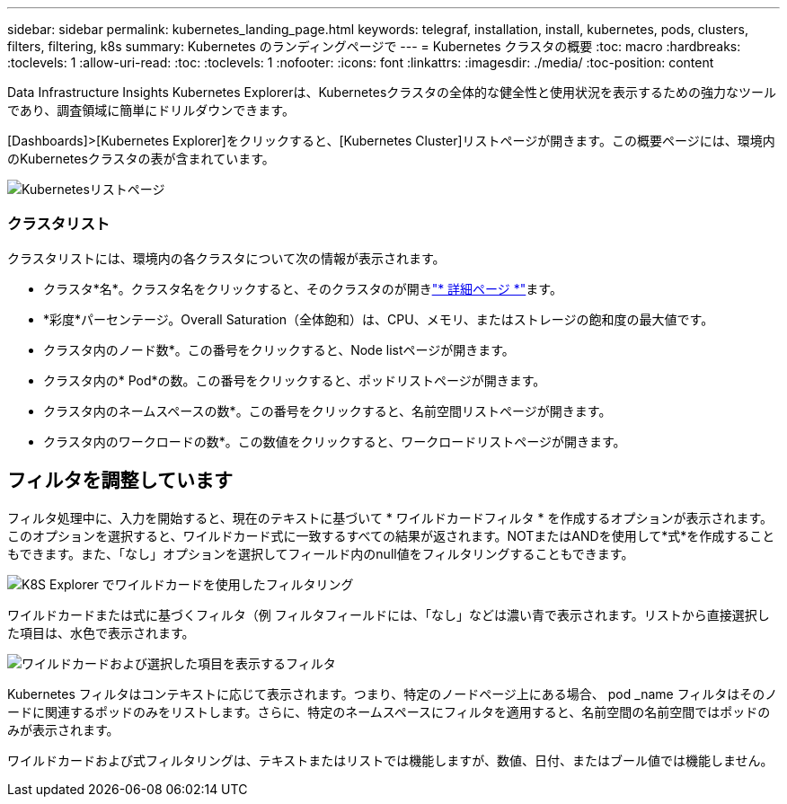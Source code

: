 ---
sidebar: sidebar 
permalink: kubernetes_landing_page.html 
keywords: telegraf, installation, install, kubernetes, pods, clusters, filters, filtering, k8s 
summary: Kubernetes のランディングページで 
---
= Kubernetes クラスタの概要
:toc: macro
:hardbreaks:
:toclevels: 1
:allow-uri-read: 
:toc: 
:toclevels: 1
:nofooter: 
:icons: font
:linkattrs: 
:imagesdir: ./media/
:toc-position: content


[role="lead"]
Data Infrastructure Insights Kubernetes Explorerは、Kubernetesクラスタの全体的な健全性と使用状況を表示するための強力なツールであり、調査領域に簡単にドリルダウンできます。

[Dashboards]>[Kubernetes Explorer]をクリックすると、[Kubernetes Cluster]リストページが開きます。この概要ページには、環境内のKubernetesクラスタの表が含まれています。

image:Kubernetes_List_Page_new.png["Kubernetesリストページ"]



=== クラスタリスト

クラスタリストには、環境内の各クラスタについて次の情報が表示されます。

* クラスタ*名*。クラスタ名をクリックすると、そのクラスタのが開きlink:kubernetes_cluster_detail.html["* 詳細ページ *"]ます。
* *彩度*パーセンテージ。Overall Saturation（全体飽和）は、CPU、メモリ、またはストレージの飽和度の最大値です。
* クラスタ内のノード数*。この番号をクリックすると、Node listページが開きます。
* クラスタ内の* Pod*の数。この番号をクリックすると、ポッドリストページが開きます。
* クラスタ内のネームスペースの数*。この番号をクリックすると、名前空間リストページが開きます。
* クラスタ内のワークロードの数*。この数値をクリックすると、ワークロードリストページが開きます。




== フィルタを調整しています

フィルタ処理中に、入力を開始すると、現在のテキストに基づいて * ワイルドカードフィルタ * を作成するオプションが表示されます。このオプションを選択すると、ワイルドカード式に一致するすべての結果が返されます。NOTまたはANDを使用して*式*を作成することもできます。また、「なし」オプションを選択してフィールド内のnull値をフィルタリングすることもできます。

image:Filter_Kubernetes_Explorer.png["K8S Explorer でワイルドカードを使用したフィルタリング"]

ワイルドカードまたは式に基づくフィルタ（例 フィルタフィールドには、「なし」などは濃い青で表示されます。リストから直接選択した項目は、水色で表示されます。

image:Filter_Kubernetes_Explorer_2.png["ワイルドカードおよび選択した項目を表示するフィルタ"]

Kubernetes フィルタはコンテキストに応じて表示されます。つまり、特定のノードページ上にある場合、 pod _name フィルタはそのノードに関連するポッドのみをリストします。さらに、特定のネームスペースにフィルタを適用すると、名前空間の名前空間ではポッドのみが表示されます。

ワイルドカードおよび式フィルタリングは、テキストまたはリストでは機能しますが、数値、日付、またはブール値では機能しません。
